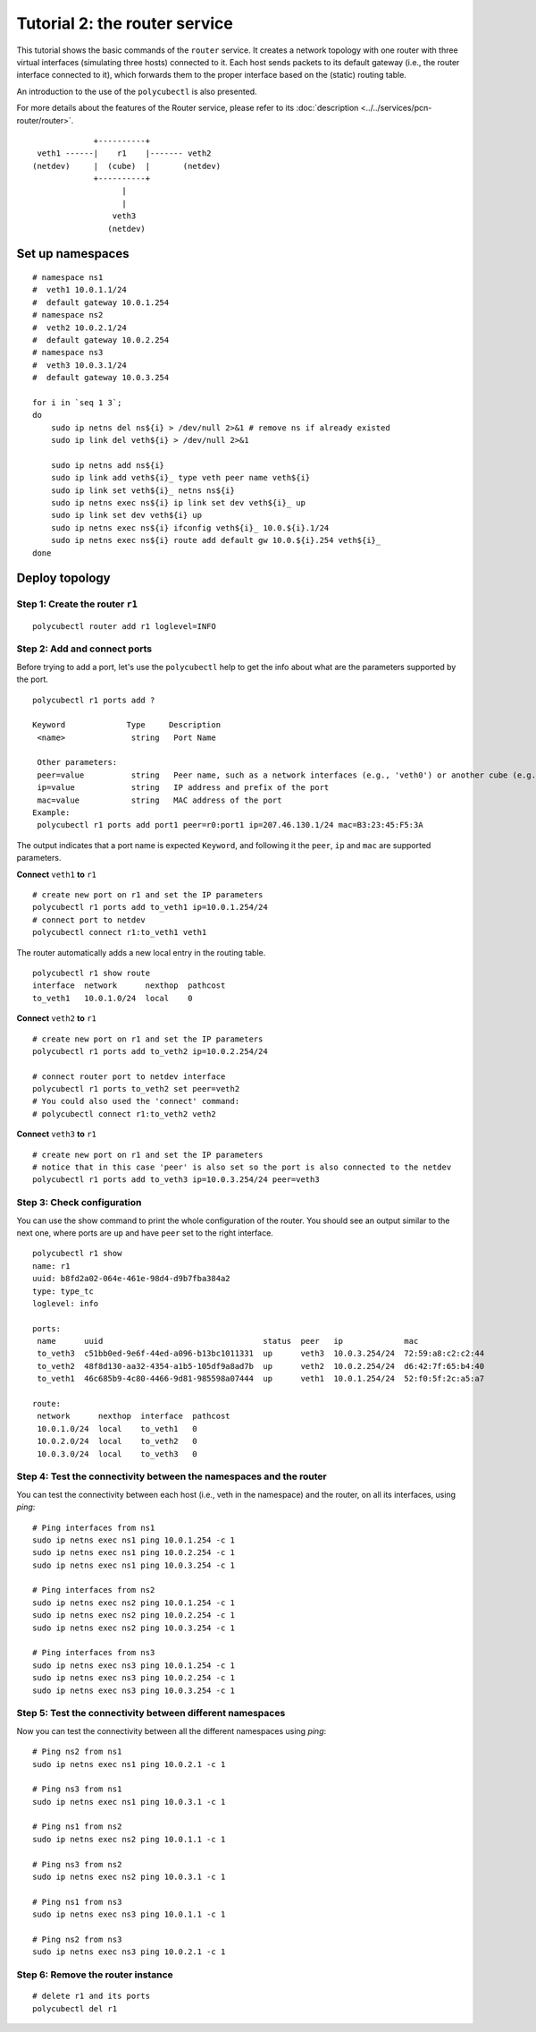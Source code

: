 Tutorial 2: the router service
================================

This tutorial shows the basic commands of the ``router`` service.
It creates a network topology with one router with three virtual interfaces (simulating three hosts) connected to it.
Each host sends packets to its default gateway (i.e., the router interface connected to it), which forwards them to the proper interface based on the (static) routing table.

An introduction to the use of the ``polycubectl`` is also presented.

For more details about the features of the Router service, please refer to its :doc:`description <../../services/pcn-router/router>`.

::

                         +----------+
             veth1 ------|    r1    |------- veth2
            (netdev)     |  (cube)  |       (netdev)
                         +----------+
                               |
                               |
                             veth3
                            (netdev)

Set up namespaces
-----------------

::

    # namespace ns1
    #  veth1 10.0.1.1/24
    #  default gateway 10.0.1.254
    # namespace ns2
    #  veth2 10.0.2.1/24
    #  default gateway 10.0.2.254
    # namespace ns3
    #  veth3 10.0.3.1/24
    #  default gateway 10.0.3.254

    for i in `seq 1 3`;
    do
        sudo ip netns del ns${i} > /dev/null 2>&1 # remove ns if already existed
        sudo ip link del veth${i} > /dev/null 2>&1

        sudo ip netns add ns${i}
        sudo ip link add veth${i}_ type veth peer name veth${i}
        sudo ip link set veth${i}_ netns ns${i}
        sudo ip netns exec ns${i} ip link set dev veth${i}_ up
        sudo ip link set dev veth${i} up
        sudo ip netns exec ns${i} ifconfig veth${i}_ 10.0.${i}.1/24
        sudo ip netns exec ns${i} route add default gw 10.0.${i}.254 veth${i}_
    done




Deploy topology
---------------

Step 1: Create the router ``r1``
^^^^^^^^^^^^^^^^^^^^^^^^^^^^^^^^

::

    polycubectl router add r1 loglevel=INFO


Step 2: Add and connect ports
^^^^^^^^^^^^^^^^^^^^^^^^^^^^^

Before trying to add a port, let's use the ``polycubectl`` help to get the info about what are the parameters supported by the port.

::

    polycubectl r1 ports add ?

    Keyword             Type     Description
     <name>              string   Port Name

     Other parameters:
     peer=value          string   Peer name, such as a network interfaces (e.g., 'veth0') or another cube (e.g., 'br1:port2')
     ip=value            string   IP address and prefix of the port
     mac=value           string   MAC address of the port
    Example:
     polycubectl r1 ports add port1 peer=r0:port1 ip=207.46.130.1/24 mac=B3:23:45:F5:3A


The output indicates that a port name is expected ``Keyword``, and following it the ``peer``, ``ip`` and ``mac`` are supported parameters.


**Connect** ``veth1`` **to** ``r1``


::

    # create new port on r1 and set the IP parameters
    polycubectl r1 ports add to_veth1 ip=10.0.1.254/24
    # connect port to netdev
    polycubectl connect r1:to_veth1 veth1

The router automatically adds a new local entry in the routing table.

::

    polycubectl r1 show route
    interface  network      nexthop  pathcost
    to_veth1   10.0.1.0/24  local    0



**Connect** ``veth2`` **to** ``r1``

::

    # create new port on r1 and set the IP parameters
    polycubectl r1 ports add to_veth2 ip=10.0.2.254/24

    # connect router port to netdev interface
    polycubectl r1 ports to_veth2 set peer=veth2
    # You could also used the 'connect' command:
    # polycubectl connect r1:to_veth2 veth2


**Connect** ``veth3`` **to** ``r1``

::

    # create new port on r1 and set the IP parameters
    # notice that in this case 'peer' is also set so the port is also connected to the netdev
    polycubectl r1 ports add to_veth3 ip=10.0.3.254/24 peer=veth3


Step 3: Check configuration
^^^^^^^^^^^^^^^^^^^^^^^^^^^

You can use the show command to print the whole configuration of the router.
You should see an output similar to the next one, where ports are ``up`` and have ``peer`` set to the right interface.

::

    polycubectl r1 show
    name: r1
    uuid: b8fd2a02-064e-461e-98d4-d9b7fba384a2
    type: type_tc
    loglevel: info

    ports:
     name      uuid                                  status  peer   ip             mac
     to_veth3  c51bb0ed-9e6f-44ed-a096-b13bc1011331  up      veth3  10.0.3.254/24  72:59:a8:c2:c2:44
     to_veth2  48f8d130-aa32-4354-a1b5-105df9a8ad7b  up      veth2  10.0.2.254/24  d6:42:7f:65:b4:40
     to_veth1  46c685b9-4c80-4466-9d81-985598a07444  up      veth1  10.0.1.254/24  52:f0:5f:2c:a5:a7

    route:
     network      nexthop  interface  pathcost
     10.0.1.0/24  local    to_veth1   0
     10.0.2.0/24  local    to_veth2   0
     10.0.3.0/24  local    to_veth3   0


Step 4: Test the connectivity between the namespaces and the router
^^^^^^^^^^^^^^^^^^^^^^^^^^^^^^^^^^^^^^^^^^^^^^^^^^^^^^^^^^^^^^^^^^^

You can test the connectivity between each host (i.e., veth in the namespace) and the router, on all its interfaces, using `ping`:

::

    # Ping interfaces from ns1
    sudo ip netns exec ns1 ping 10.0.1.254 -c 1
    sudo ip netns exec ns1 ping 10.0.2.254 -c 1
    sudo ip netns exec ns1 ping 10.0.3.254 -c 1

    # Ping interfaces from ns2
    sudo ip netns exec ns2 ping 10.0.1.254 -c 1
    sudo ip netns exec ns2 ping 10.0.2.254 -c 1
    sudo ip netns exec ns2 ping 10.0.3.254 -c 1

    # Ping interfaces from ns3
    sudo ip netns exec ns3 ping 10.0.1.254 -c 1
    sudo ip netns exec ns3 ping 10.0.2.254 -c 1
    sudo ip netns exec ns3 ping 10.0.3.254 -c 1

Step 5: Test the connectivity between different namespaces
^^^^^^^^^^^^^^^^^^^^^^^^^^^^^^^^^^^^^^^^^^^^^^^^^^^^^^^^^^

Now you can test the connectivity between all the different namespaces using `ping`:

::

    # Ping ns2 from ns1
    sudo ip netns exec ns1 ping 10.0.2.1 -c 1

    # Ping ns3 from ns1
    sudo ip netns exec ns1 ping 10.0.3.1 -c 1

    # Ping ns1 from ns2
    sudo ip netns exec ns2 ping 10.0.1.1 -c 1

    # Ping ns3 from ns2
    sudo ip netns exec ns2 ping 10.0.3.1 -c 1

    # Ping ns1 from ns3
    sudo ip netns exec ns3 ping 10.0.1.1 -c 1

    # Ping ns2 from ns3
    sudo ip netns exec ns3 ping 10.0.2.1 -c 1


Step 6: Remove the router instance
^^^^^^^^^^^^^^^^^^^^^^^^^^^^^^^^^^

::

    # delete r1 and its ports
    polycubectl del r1
